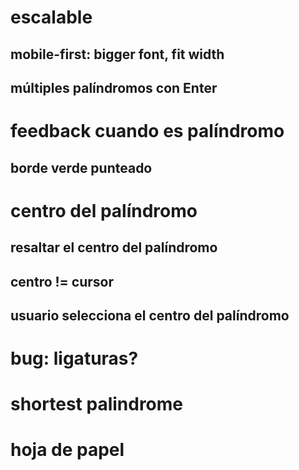 * escalable
** mobile-first: bigger font, fit width
** múltiples palíndromos con Enter
* feedback cuando es palíndromo
** borde verde punteado
* centro del palíndromo
** resaltar el centro del palíndromo
** centro != cursor
** usuario selecciona el centro del palíndromo
* bug: ligaturas?
* shortest palindrome
* hoja de papel
